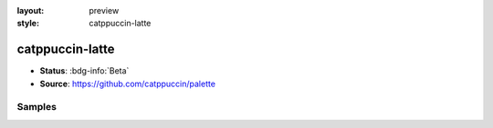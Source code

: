 :layout: preview
:style: catppuccin-latte

catppuccin-latte
================

- **Status**: :bdg-info:`Beta`
- **Source**: https://github.com/catppuccin/palette

Samples
-------

.. raw:: html
    :class: samples
    :file: ../_templates/preview.html
